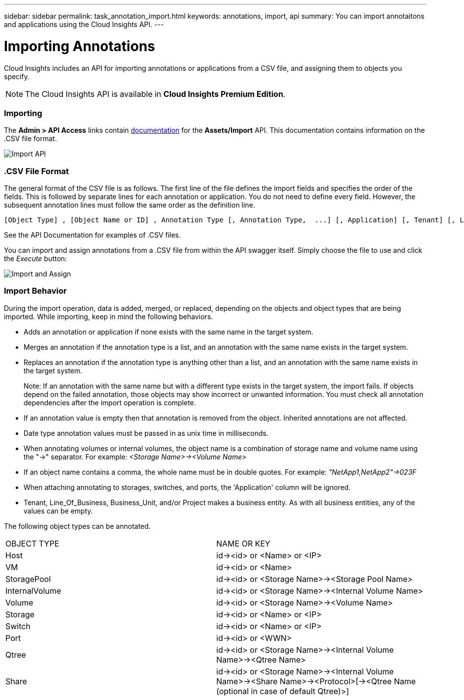 ---
sidebar: sidebar
permalink: task_annotation_import.html
keywords: annotations, import, api
summary: You can import annotaitons and applications using the Cloud Insights API.
---

= Importing Annotations

:toc: macro
:hardbreaks: 
:toclevels: 1
:nofooter:
:icons: font
:linkattrs:
:imagesdir: ./media/



[.lead]

Cloud Insights includes an API for importing annotations or applications from a CSV file, and assigning them to objects you specify.

NOTE: The Cloud Insights API is available in *Cloud Insights Premium Edition*. 

//The export and import functions are supported only between servers that are running the same version of OnCommand Insight.

=== Importing

The *Admin > API Access* links contain link:API_Overview.html[documentation] for the *Assets/Import* API. This documentation contains information on the .CSV file format. 

image:api_assets_import.png[Import API]

=== .CSV File Format

The general format of the CSV file is as follows. The first line of the file defines the import fields and specifies the order of the fields. This is followed by separate lines for each annotation or application. You do not need to define every field. However, the subsequent annotation lines must follow the same order as the definition line.

 [Object Type] , [Object Name or ID] , Annotation Type [, Annotation Type,  ...] [, Application] [, Tenant] [, Line_Of_Business] [, Business_Unit] [, Project] 

See the API Documentation for examples of .CSV files.
 
////
<Object Type Value 1>, <Object Name or Key 1>, <Annotation Value> [, <Annotation Value> ...] [, <Application>] [, <Tenant>] [, <Line_Of_Business>] [, <Business_Unit>] [, <Project>] 

<Object Type Value 2>, <Object Name or Key 2>, <Annotation Value> [, <Annotation Value> ...] [, <Application>] [, <Tenant>] [, <Line_Of_Business>] [, <Business_Unit>] [, <Project>] 

<Object Type Value 3>, <Object Name or Key 3>, <Annotation Value> [, <Annotation Value> ...] [, <Application>] [, <Tenant>] [, <Line_Of_Business>] [, <Business_Unit>] [, <Project>] 

... 

<Object Type Value N>, <Object Name or Key N>, <Annotation Value> [, <Annotation Value> ...] [, <Application>] [, <Tenant>] [, <Line_Of_Business>] [, <Business_Unit>] [, <Project>]
////

You can import and assign annotations from a .CSV file from within the API swagger itself. Simply choose the file to use and click the _Execute_ button:

image:api_assets_import_assign.png[Import and Assign]

=== Import Behavior

During the import operation, data is added, merged, or replaced, depending on the objects and object types that are being imported. While importing, keep in mind the following behaviors.

* Adds an annotation or application if none exists with the same name in the target system.
* Merges an annotation if the annotation type is a list, and an annotation with the same name exists in the target system.
* Replaces an annotation if the annotation type is anything other than a list, and an annotation with the same name exists in the target system.
+
Note: If an annotation with the same name but with a different type exists in the target system, the import fails. If objects depend on the failed annotation, those objects may show incorrect or unwanted information. You must check all annotation dependencies after the import operation is complete.
* If an annotation value is empty then that annotation is removed from the object. Inherited annotations are not affected. 
* Date type annotation values must be passed in as unix time in milliseconds. 
* When annotating volumes or internal volumes, the object name is a combination of storage name and volume name using the "\->" separator. For example: _<Storage Name>\-><Volume Name>_
* If an object name contains a comma, the whole name must be in double quotes. For example: _"NetApp1,NetApp2"\->023F_ 
* When attaching annotating to storages, switches, and ports, the 'Application' column will be ignored. 
* Tenant, Line_Of_Business, Business_Unit, and/or Project makes a business entity. As with all business entities, any of the values can be empty.

The following object types can be annotated.

|===
|OBJECT TYPE |NAME OR KEY
|Host|id\-><id> or <Name> or <IP>
|VM|id\-><id> or <Name>
|StoragePool|id\-><id> or <Storage Name>\-><Storage Pool Name>
|InternalVolume|id\-><id> or <Storage Name>\-><Internal Volume Name>
|Volume|id\-><id> or <Storage Name>\-><Volume Name>
|Storage|id\-><id> or <Name> or <IP>
|Switch|id\-><id> or <Name> or <IP>
|Port|id\-><id> or <WWN>
|Qtree|id\-><id> or <Storage Name>\-><Internal Volume Name>\-><Qtree Name>
|Share|id\-><id> or <Storage Name>\-><Internal Volume Name>\-><Share Name>\-><Protocol>[\-><Qtree Name (optional in case of default Qtree)>]
|===


//•	TBD: ONLY FOR OCI? The user can import a csv file and execute the API for the annotation assignment -


////
* Annotation Rules
+
Adds an annotation rule if no annotation rule with the same name exists in the target system.
Replaces an annotation rule if an annotation rule with the same name exists in the target system.
Note: Annotation rules are dependent on both queries and annotations. You must check all the annotation rules for accuracy after the import operation is complete.
////

////
Policies
Adds a policy if no policy with the same name exists in the target system.
Replaces a policy if a policy with the same name exists in the target system.
Note: Policies may be out of order after the import operation is complete. You must check the policy order after the import.
Policies that are dependent on annotations may fail if the annotations are incorrect. You must check all the annotation dependencies after the import.

Queries
Adds a query if no query with the same name exists in the target system.
Replaces a query if a query with the same name exists in the target system, even if the resource type of the query is different.
Note: If the resource type of a query is different, after the import, any dashboard widgets that use that query may display unwanted or incorrect results. You must check all query-based widgets for accuracy after the import.
Queries that are dependent on annotations may fail if the annotations are incorrect. You must check all the annotation dependencies after the import.

Dashboards
Adds a dashboard if no dashboard with the same name exists in the target system.
Replaces a dashboard if a dashboard with the same name exists in the target system, even if the resource type of the query is different.
Note: You must check all query-based widgets in dashboards for accuracy after the import.
If the source server has multiple dashboards with the same name, they are all exported. However, only the first one will be imported to the target server. To avoid errors during import, you should ensure that your dashboards have unique names before exporting them.
////

